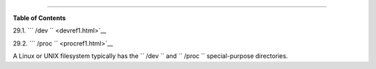 .. raw:: html

   <div class="CHAPTER">

  Chapter 29. ``      /dev     `` and ``      /proc     ``
=========================================================

.. raw:: html

   <div class="TOC">

.. raw:: html

   <dl>

.. raw:: html

   <dt>

**Table of Contents**

.. raw:: html

   </dt>

.. raw:: html

   <dt>

29.1. ```         /dev        `` <devref1.html>`__

.. raw:: html

   </dt>

.. raw:: html

   <dt>

29.2. ```         /proc        `` <procref1.html>`__

.. raw:: html

   </dt>

.. raw:: html

   </dl>

.. raw:: html

   </div>

A Linux or UNIX filesystem typically has the ``      /dev     `` and
``      /proc     `` special-purpose directories.

.. raw:: html

   </div>

